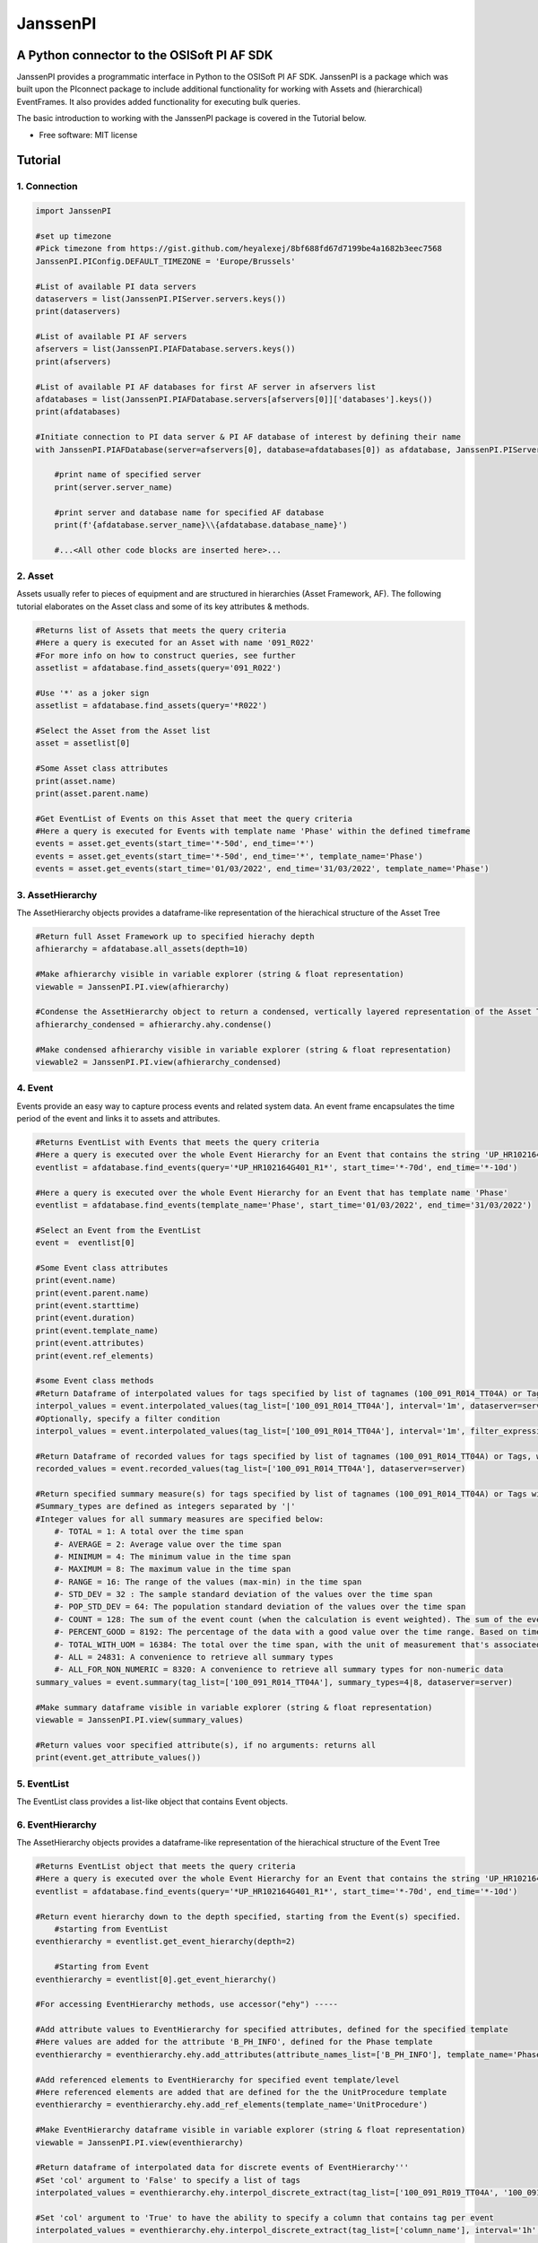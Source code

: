 #########
JanssenPI
#########

A Python connector to the OSISoft PI AF SDK
========================================================

JanssenPI provides a programmatic interface in Python to the OSISoft PI AF SDK. 
JanssenPI is a package which was built upon the PIconnect package to include additional functionality for working with Assets and (hierarchical) EventFrames.
It also provides added functionality for executing bulk queries. 

The basic introduction to working with the JanssenPI package is covered in the Tutorial below.

* Free software: MIT license

Tutorial
========================================================

1. Connection
*******************************************************

.. code-block:: python

    import JanssenPI
    
    #set up timezone
    #Pick timezone from https://gist.github.com/heyalexej/8bf688fd67d7199be4a1682b3eec7568
    JanssenPI.PIConfig.DEFAULT_TIMEZONE = 'Europe/Brussels'

    #List of available PI data servers
    dataservers = list(JanssenPI.PIServer.servers.keys())
    print(dataservers)

    #List of available PI AF servers
    afservers = list(JanssenPI.PIAFDatabase.servers.keys())
    print(afservers)

    #List of available PI AF databases for first AF server in afservers list
    afdatabases = list(JanssenPI.PIAFDatabase.servers[afservers[0]]['databases'].keys())
    print(afdatabases)

    #Initiate connection to PI data server & PI AF database of interest by defining their name
    with JanssenPI.PIAFDatabase(server=afservers[0], database=afdatabases[0]) as afdatabase, JanssenPI.PIServer(server=dataservers[0]) as server:

        #print name of specified server
        print(server.server_name)

        #print server and database name for specified AF database
        print(f'{afdatabase.server_name}\\{afdatabase.database_name}')

        #...<All other code blocks are inserted here>...

2. Asset
*******************************************************

Assets usually refer to pieces of equipment and are structured in hierarchies (Asset Framework, AF).
The following tutorial elaborates on the Asset class and some of its key attributes & methods. 

.. code-block:: python

    #Returns list of Assets that meets the query criteria
    #Here a query is executed for an Asset with name '091_R022'
    #For more info on how to construct queries, see further
    assetlist = afdatabase.find_assets(query='091_R022')
    
    #Use '*' as a joker sign
    assetlist = afdatabase.find_assets(query='*R022')
    
    #Select the Asset from the Asset list 
    asset = assetlist[0]
    
    #Some Asset class attributes
    print(asset.name)
    print(asset.parent.name)
    
    #Get EventList of Events on this Asset that meet the query criteria
    #Here a query is executed for Events with template name 'Phase' within the defined timeframe
    events = asset.get_events(start_time='*-50d', end_time='*')
    events = asset.get_events(start_time='*-50d', end_time='*', template_name='Phase')
    events = asset.get_events(start_time='01/03/2022', end_time='31/03/2022', template_name='Phase')

3. AssetHierarchy
*******************************************************

The AssetHierarchy objects provides a dataframe-like representation of the hierachical structure of the Asset Tree

.. code-block:: python
    
    #Return full Asset Framework up to specified hierachy depth
    afhierarchy = afdatabase.all_assets(depth=10)
    
    #Make afhierarchy visible in variable explorer (string & float representation)
    viewable = JanssenPI.PI.view(afhierarchy)
    
    #Condense the AssetHierarchy object to return a condensed, vertically layered representation of the Asset Tree
    afhierarchy_condensed = afhierarchy.ahy.condense()
    
    #Make condensed afhierarchy visible in variable explorer (string & float representation)
    viewable2 = JanssenPI.PI.view(afhierarchy_condensed)

4. Event
*******************************************************

Events provide an easy way to capture process events and related system data.
An event frame encapsulates the time period of the event and links it to assets and attributes.

.. code-block:: python
    
    #Returns EventList with Events that meets the query criteria
    #Here a query is executed over the whole Event Hierarchy for an Event that contains the string 'UP_HR102164G401_R1'
    eventlist = afdatabase.find_events(query='*UP_HR102164G401_R1*', start_time='*-70d', end_time='*-10d')
    
    #Here a query is executed over the whole Event Hierarchy for an Event that has template name 'Phase'
    eventlist = afdatabase.find_events(template_name='Phase', start_time='01/03/2022', end_time='31/03/2022')
    
    #Select an Event from the EventList 
    event =  eventlist[0]
    
    #Some Event class attributes
    print(event.name)
    print(event.parent.name)
    print(event.starttime)
    print(event.duration)
    print(event.template_name)
    print(event.attributes)
    print(event.ref_elements)

    #some Event class methods
    #Return Dataframe of interpolated values for tags specified by list of tagnames (100_091_R014_TT04A) or Tags, for a defined interval within the event
    interpol_values = event.interpolated_values(tag_list=['100_091_R014_TT04A'], interval='1m', dataserver=server)
    #Optionally, specify a filter condition
    interpol_values = event.interpolated_values(tag_list=['100_091_R014_TT04A'], interval='1m', filter_expression="'100_091_R019_TT04A' > 20", dataserver=server)
    
    #Return Dataframe of recorded values for tags specified by list of tagnames (100_091_R014_TT04A) or Tags, within within the event
    recorded_values = event.recorded_values(tag_list=['100_091_R014_TT04A'], dataserver=server)
    
    #Return specified summary measure(s) for tags specified by list of tagnames (100_091_R014_TT04A) or Tags within the event
    #Summary_types are defined as integers separated by '|'
    #Integer values for all summary measures are specified below:
        #- TOTAL = 1: A total over the time span
        #- AVERAGE = 2: Average value over the time span
        #- MINIMUM = 4: The minimum value in the time span
        #- MAXIMUM = 8: The maximum value in the time span
        #- RANGE = 16: The range of the values (max-min) in the time span
        #- STD_DEV = 32 : The sample standard deviation of the values over the time span
        #- POP_STD_DEV = 64: The population standard deviation of the values over the time span
        #- COUNT = 128: The sum of the event count (when the calculation is event weighted). The sum of the event time duration (when the calculation is time weighted.)
        #- PERCENT_GOOD = 8192: The percentage of the data with a good value over the time range. Based on time for time weighted calculations, based on event count for event weigthed calculations.
        #- TOTAL_WITH_UOM = 16384: The total over the time span, with the unit of measurement that's associated with the input (or no units if not defined for the input)
        #- ALL = 24831: A convenience to retrieve all summary types
        #- ALL_FOR_NON_NUMERIC = 8320: A convenience to retrieve all summary types for non-numeric data
    summary_values = event.summary(tag_list=['100_091_R014_TT04A'], summary_types=4|8, dataserver=server)
    
    #Make summary dataframe visible in variable explorer (string & float representation)
    viewable = JanssenPI.PI.view(summary_values)
    
    #Return values voor specified attribute(s), if no arguments: returns all
    print(event.get_attribute_values())

5. EventList
*******************************************************

The EventList class provides a list-like object that contains Event objects. 

6. EventHierarchy
*******************************************************

The AssetHierarchy objects provides a dataframe-like representation of the hierachical structure of the Event Tree

.. code-block:: python

    #Returns EventList object that meets the query criteria
    #Here a query is executed over the whole Event Hierarchy for an Event that contains the string 'UP_HR102164G401_R1'
    eventlist = afdatabase.find_events(query='*UP_HR102164G401_R1*', start_time='*-70d', end_time='*-10d')
    
    #Return event hierarchy down to the depth specified, starting from the Event(s) specified. 
        #starting from EventList
    eventhierarchy = eventlist.get_event_hierarchy(depth=2)
        
        #Starting from Event
    eventhierarchy = eventlist[0].get_event_hierarchy()

    #For accessing EventHierarchy methods, use accessor("ehy") -----

    #Add attribute values to EventHierarchy for specified attributes, defined for the specified template
    #Here values are added for the attribute 'B_PH_INFO', defined for the Phase template
    eventhierarchy = eventhierarchy.ehy.add_attributes(attribute_names_list=['B_PH_INFO'], template_name='Phase')

    #Add referenced elements to EventHierarchy for specified event template/level
    #Here referenced elements are added that are defined for the the UnitProcedure template
    eventhierarchy = eventhierarchy.ehy.add_ref_elements(template_name='UnitProcedure')
    
    #Make EventHierarchy dataframe visible in variable explorer (string & float representation)
    viewable = JanssenPI.PI.view(eventhierarchy)
    
    #Return dataframe of interpolated data for discrete events of EventHierarchy'''
    #Set 'col' argument to 'False' to specify a list of tags
    interpolated_values = eventhierarchy.ehy.interpol_discrete_extract(tag_list=['100_091_R019_TT04A', '100_091_R019_ST01'], interval='1h', dataserver=server, col=False)
    
    #Set 'col' argument to 'True' to have the ability to specify a column that contains tag per event
    interpolated_values = eventhierarchy.ehy.interpol_discrete_extract(tag_list=['column_name'], interval='1h', dataserver=server, col=True)
    
    #Return dataframe of summary data for discrete events of EventHierarchy'''
    summary_values = eventhierarchy.ehy.summary_extract(tag_list=['100_091_R019_TT04A', '100_091_R019_ST01'], summary_types=4|8|32, dataserver=server, col=False)
    
7. CondensedEventHierarchy
*******************************************************

The CondensedEventHierarchy object provides a dataframe-like representation of the condensed, vertically layered representation of the Event Tree.

.. code-block:: python
    
    #Returns EventList object that meets the query criteria
    eventlist = afdatabase.find_events(query='*UP_HR102164G401_R1*', start_time='*-70d', end_time='*-10d')
    
    #Return event hierarchy down to the depth specified, starting from the Event(s) specified. 
    eventhierarchy = eventlist.get_event_hierarchy(depth=2)

    #Add attribute values to EventHierarchy for specified attributes, defined for the specified template
    eventhierarchy = eventhierarchy.ehy.add_attributes(['B_PH_INFO'], template_name='Phase')
    
    #Add referenced elements to EventHierarchy for specified event template/level
    eventhierarchy = eventhierarchy.ehy.add_ref_elements(template_name='UnitProcedure')
    
    #Condense the EventHierarchy object to return a condensed, vertically layered representation of the Event Tree
    condensed = eventhierarchy.condense()
    
    #Use Pandas dataframe methods to filter out events of interest
    df_cond = condensed[(condensed['B_PH_INFO [Phase]'] >= 30010) & (condensed['B_PH_INFO [Phase]'] <= 30020)]
    
    #Return dataframe of interpolated values for discrete events on bottom level of condensed hierarchy
    disc_interpol_values = df_cond.ecd.interpol_discrete_extract(tag_list=['100_091_R014_TT04A', '100_091_R014_ST01'], interval='1m', dataserver=server)
    
    #Return dataframe of continous, interpolated values from the start of the first filtered event to the end of the last filtered event for each procedure on bottom level of condensed hierarchy
    cont_interpol_values = df_cond.ecd.interpol_continuous_extract(tag_list=['100_091_R014_TT04A', '100_091_R014_ST01'], interval='1m', dataserver=server)
    
    #Return nested dictionary (level 1: Procedures, Level 2: Tags) of recorded values from the start of the first filtered event to the end of the last filtered event for each procedure on bottom level of condensed hierarchy
    recorded_values = df_cond.ecd.recorded_extract(tag_list=['100_091_R014_TT04A', '100_091_R014_ST01'], dataserver=server)
    
    #Return dataframe of summary data for events on bottom level of condensed hierarchy
    summary_values = df_cond.ecd.summary_extract(tag_list=['100_091_R014_TT04A', '100_091_R014_ST01'], summary_types=2|4|8, dataserver=server)
   

8. Tag
*******************************************************

A Tag refers to a single data stream stored by PI Data Archive and is also known as a PIPoint.  

For example, a Tag might store the flow rate from a meter, a controller's mode of operation, the batch number of a product, text comments from an operator, or the results of a calculation.

.. code-block:: python
    
    #Returns comprhenesive overview of tags that meet the query criteria
    #Quite slow and meant for tag exploration, for efficiently querying tags the 'find_tags' method (cfr. infra) is preferred. 
    tag_overview = server.tag_overview('*091_R019*')
    
    #Make EventHierarchy dataframe visible in variable explorer (string & float representation)
    viewable = JanssenPI.PI.view(tag_overview)
    
    #Returns TagList with tags that meet the query criteria
    #Here a query is executed to find tag '100_091_R019_TT04A'
    taglist = server.find_tags('*091_R019_TT04A') 
    
    #Select an Tag from the TagList
    tag =  taglist[0]
    
    #Some Tag class attributes
    print(tag.name)
    print(tag.server)
    print(tag.description)
    print(tag.uom)
    print(tag.pointtype_desc)
    print(tag.created)
    print(tag.raw_attributes)
    
    #Return the last recorded value for a Tag
    current_value = tag.current_value()
    print(f'The value of {tag.name} ({tag.description}) at {tag.last_update} is {current_value}{tag.uom}')
    
    #Return interpolated values at the specified interval for Tag, between starttime and endtime
    interpol_values = tag.interpolated_values(starttime='*-20d', endtime='*-10d', interval='1m')
    
    #Return recorded values for Tag, between starttime and endtime
    recorded_values = tag.recorded_values(starttime='*-5d', endtime='*-2d')
    #Optionally, specify a filter condition:'%tag%' refers back to Tag name
    recorded_values = tag.recorded_values(starttime='18/08/2021', endtime='19/08/2021', filter_expression="'%tag%' > 20")
    
    #Retrieves values over the specified time range suitable for plotting over the number of intervals (typically represents pixels)
    #Returns a Dataframe with values that will produce the most accurate plot over the time range while minimizing the amount of data returned
    #Each interval can produce up to 5 values if they are unique, the first value in the interval, the last value, the highest value, the lowest value and at most one exceptional point (bad status or digital state).
    plot_values = tag.plot_values(starttime='*-20d', endtime='*-10d', nr_of_intervals=10)
    
    #Return specified summary measure(s) for Tag within defined timeframe
    summary_values = tag.summary(starttime='*-20d', endtime='*-10d',  summary_types=2|4|8)
    
    #Return one or more summary values for each interval for a Tag, within a specified timeframe
    summaries_values = tag.summaries(starttime='*-20d', endtime='*-10d', interval='1d', summary_types=2|4|8)
    
    #Return one or more summary values for each interval for a Tag, within a specified timeframe, for values that meet the specified filter condition
    filtered_summaries_values = tag.filtered_summaries(starttime='*-20d', endtime='*-10d', interval='1d', summary_types=2|4|8, filter_expression="'100_091_R019_TT04A' > 20")
   

9. TagList
*******************************************************

bulk



Copyright notice
================
OSIsoft, the OSIsoft logo and logotype, Managed PI, OSIsoft Advanced Services,
OSIsoft Cloud Services, OSIsoft Connected Services, PI ACE, PI Advanced
Computing Engine, PI AF SDK, PI API, PI Asset Framework, PI Audit Viewer, PI
Builder, PI Cloud Connect, PI Connectors, PI Data Archive, PI DataLink, PI
DataLink Server, PI Developer's Club, PI Integrator for Business Analytics, PI
Interfaces, PI JDBC driver, PI Manual Logger, PI Notifications, PI ODBC, PI
OLEDB Enterprise, PI OLEDB Provider, PI OPC HDA Server, PI ProcessBook, PI
SDK, PI Server, PI Square, PI System, PI System Access, PI Vision, PI
Visualization Suite, PI Web API, PI WebParts, PI Web Services, RLINK and
RtReports are all trademarks of OSIsoft, LLC.


